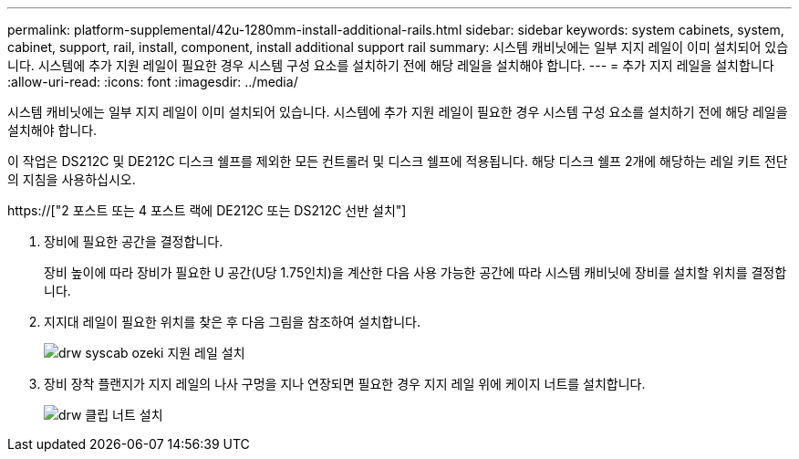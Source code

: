 ---
permalink: platform-supplemental/42u-1280mm-install-additional-rails.html 
sidebar: sidebar 
keywords: system cabinets, system, cabinet, support, rail, install, component, install additional support rail 
summary: 시스템 캐비닛에는 일부 지지 레일이 이미 설치되어 있습니다. 시스템에 추가 지원 레일이 필요한 경우 시스템 구성 요소를 설치하기 전에 해당 레일을 설치해야 합니다. 
---
= 추가 지지 레일을 설치합니다
:allow-uri-read: 
:icons: font
:imagesdir: ../media/


[role="lead"]
시스템 캐비닛에는 일부 지지 레일이 이미 설치되어 있습니다. 시스템에 추가 지원 레일이 필요한 경우 시스템 구성 요소를 설치하기 전에 해당 레일을 설치해야 합니다.

이 작업은 DS212C 및 DE212C 디스크 쉘프를 제외한 모든 컨트롤러 및 디스크 쉘프에 적용됩니다. 해당 디스크 쉘프 2개에 해당하는 레일 키트 전단의 지침을 사용하십시오.

https://["2 포스트 또는 4 포스트 랙에 DE212C 또는 DS212C 선반 설치"]

. 장비에 필요한 공간을 결정합니다.
+
장비 높이에 따라 장비가 필요한 U 공간(U당 1.75인치)을 계산한 다음 사용 가능한 공간에 따라 시스템 캐비닛에 장비를 설치할 위치를 결정합니다.

. 지지대 레일이 필요한 위치를 찾은 후 다음 그림을 참조하여 설치합니다.
+
image::../media/drw_syscab_ozeki_support_rail_installation.gif[drw syscab ozeki 지원 레일 설치]

. 장비 장착 플랜지가 지지 레일의 나사 구멍을 지나 연장되면 필요한 경우 지지 레일 위에 케이지 너트를 설치합니다.
+
image::../media/drw_clip_nut_install.gif[drw 클립 너트 설치]


